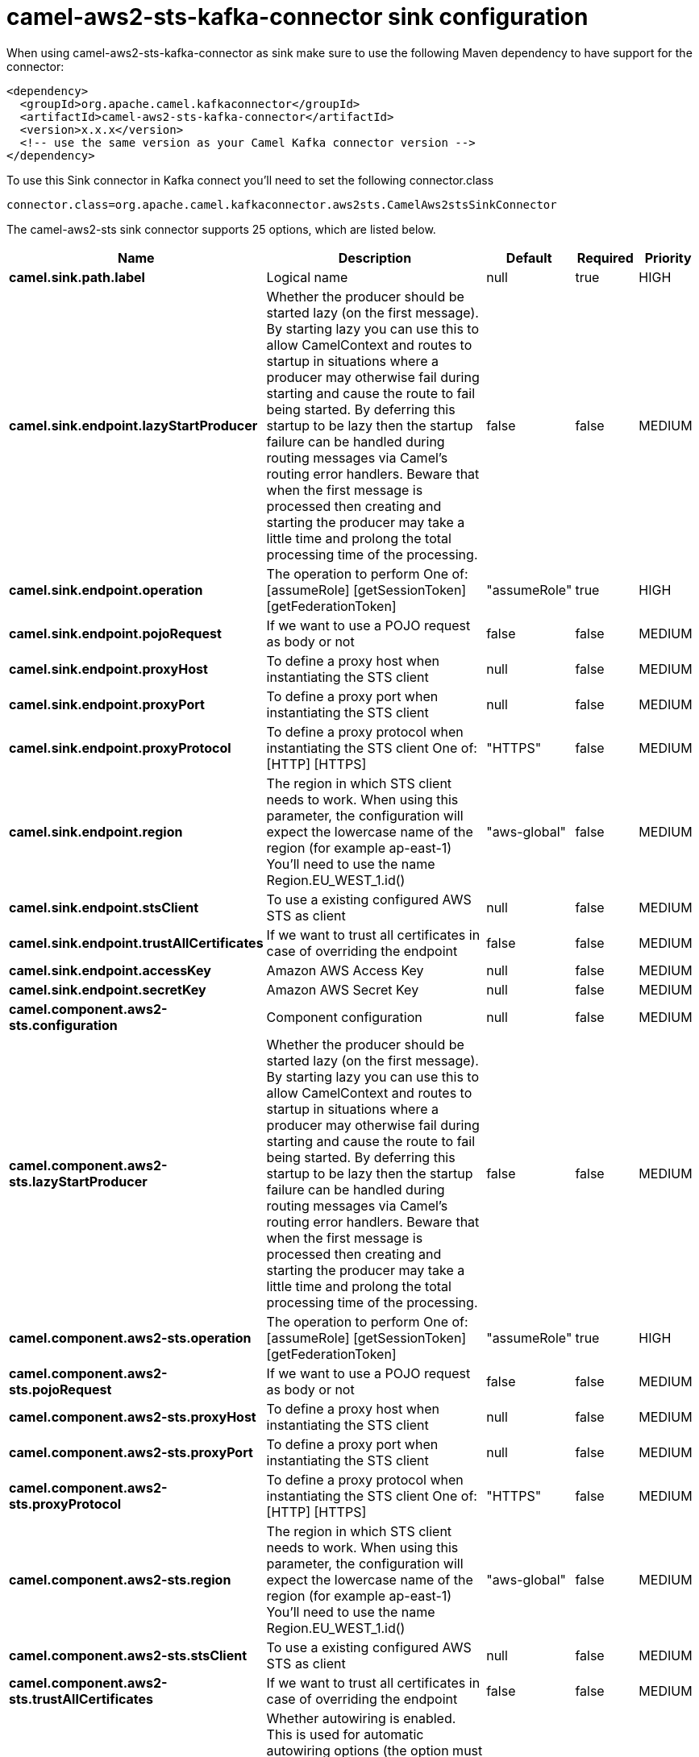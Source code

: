 // kafka-connector options: START
[[camel-aws2-sts-kafka-connector-sink]]
= camel-aws2-sts-kafka-connector sink configuration

When using camel-aws2-sts-kafka-connector as sink make sure to use the following Maven dependency to have support for the connector:

[source,xml]
----
<dependency>
  <groupId>org.apache.camel.kafkaconnector</groupId>
  <artifactId>camel-aws2-sts-kafka-connector</artifactId>
  <version>x.x.x</version>
  <!-- use the same version as your Camel Kafka connector version -->
</dependency>
----

To use this Sink connector in Kafka connect you'll need to set the following connector.class

[source,java]
----
connector.class=org.apache.camel.kafkaconnector.aws2sts.CamelAws2stsSinkConnector
----


The camel-aws2-sts sink connector supports 25 options, which are listed below.



[width="100%",cols="2,5,^1,1,1",options="header"]
|===
| Name | Description | Default | Required | Priority
| *camel.sink.path.label* | Logical name | null | true | HIGH
| *camel.sink.endpoint.lazyStartProducer* | Whether the producer should be started lazy (on the first message). By starting lazy you can use this to allow CamelContext and routes to startup in situations where a producer may otherwise fail during starting and cause the route to fail being started. By deferring this startup to be lazy then the startup failure can be handled during routing messages via Camel's routing error handlers. Beware that when the first message is processed then creating and starting the producer may take a little time and prolong the total processing time of the processing. | false | false | MEDIUM
| *camel.sink.endpoint.operation* | The operation to perform One of: [assumeRole] [getSessionToken] [getFederationToken] | "assumeRole" | true | HIGH
| *camel.sink.endpoint.pojoRequest* | If we want to use a POJO request as body or not | false | false | MEDIUM
| *camel.sink.endpoint.proxyHost* | To define a proxy host when instantiating the STS client | null | false | MEDIUM
| *camel.sink.endpoint.proxyPort* | To define a proxy port when instantiating the STS client | null | false | MEDIUM
| *camel.sink.endpoint.proxyProtocol* | To define a proxy protocol when instantiating the STS client One of: [HTTP] [HTTPS] | "HTTPS" | false | MEDIUM
| *camel.sink.endpoint.region* | The region in which STS client needs to work. When using this parameter, the configuration will expect the lowercase name of the region (for example ap-east-1) You'll need to use the name Region.EU_WEST_1.id() | "aws-global" | false | MEDIUM
| *camel.sink.endpoint.stsClient* | To use a existing configured AWS STS as client | null | false | MEDIUM
| *camel.sink.endpoint.trustAllCertificates* | If we want to trust all certificates in case of overriding the endpoint | false | false | MEDIUM
| *camel.sink.endpoint.accessKey* | Amazon AWS Access Key | null | false | MEDIUM
| *camel.sink.endpoint.secretKey* | Amazon AWS Secret Key | null | false | MEDIUM
| *camel.component.aws2-sts.configuration* | Component configuration | null | false | MEDIUM
| *camel.component.aws2-sts.lazyStartProducer* | Whether the producer should be started lazy (on the first message). By starting lazy you can use this to allow CamelContext and routes to startup in situations where a producer may otherwise fail during starting and cause the route to fail being started. By deferring this startup to be lazy then the startup failure can be handled during routing messages via Camel's routing error handlers. Beware that when the first message is processed then creating and starting the producer may take a little time and prolong the total processing time of the processing. | false | false | MEDIUM
| *camel.component.aws2-sts.operation* | The operation to perform One of: [assumeRole] [getSessionToken] [getFederationToken] | "assumeRole" | true | HIGH
| *camel.component.aws2-sts.pojoRequest* | If we want to use a POJO request as body or not | false | false | MEDIUM
| *camel.component.aws2-sts.proxyHost* | To define a proxy host when instantiating the STS client | null | false | MEDIUM
| *camel.component.aws2-sts.proxyPort* | To define a proxy port when instantiating the STS client | null | false | MEDIUM
| *camel.component.aws2-sts.proxyProtocol* | To define a proxy protocol when instantiating the STS client One of: [HTTP] [HTTPS] | "HTTPS" | false | MEDIUM
| *camel.component.aws2-sts.region* | The region in which STS client needs to work. When using this parameter, the configuration will expect the lowercase name of the region (for example ap-east-1) You'll need to use the name Region.EU_WEST_1.id() | "aws-global" | false | MEDIUM
| *camel.component.aws2-sts.stsClient* | To use a existing configured AWS STS as client | null | false | MEDIUM
| *camel.component.aws2-sts.trustAllCertificates* | If we want to trust all certificates in case of overriding the endpoint | false | false | MEDIUM
| *camel.component.aws2-sts.autowiredEnabled* | Whether autowiring is enabled. This is used for automatic autowiring options (the option must be marked as autowired) by looking up in the registry to find if there is a single instance of matching type, which then gets configured on the component. This can be used for automatic configuring JDBC data sources, JMS connection factories, AWS Clients, etc. | true | false | MEDIUM
| *camel.component.aws2-sts.accessKey* | Amazon AWS Access Key | null | false | MEDIUM
| *camel.component.aws2-sts.secretKey* | Amazon AWS Secret Key | null | false | MEDIUM
|===



The camel-aws2-sts sink connector has no converters out of the box.





The camel-aws2-sts sink connector has no transforms out of the box.





The camel-aws2-sts sink connector has no aggregation strategies out of the box.
// kafka-connector options: END

